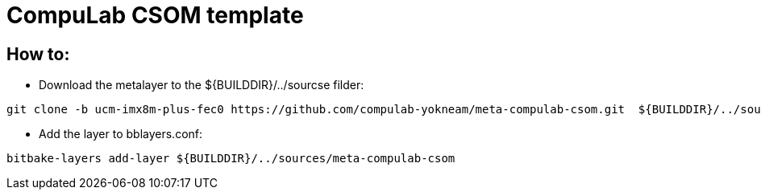 # CompuLab CSOM template

## How to:

* Download the metalayer to the ${BUILDDIR}/../sourcse filder:
```
git clone -b ucm-imx8m-plus-fec0 https://github.com/compulab-yokneam/meta-compulab-csom.git  ${BUILDDIR}/../sources/meta-compulab-csom
```
* Add the layer to bblayers.conf:
```
bitbake-layers add-layer ${BUILDDIR}/../sources/meta-compulab-csom
```
